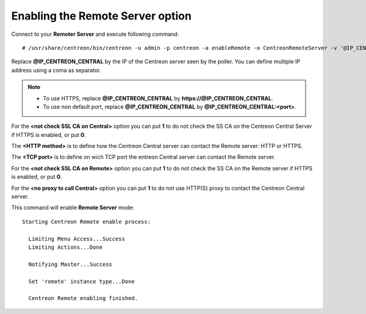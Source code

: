 *********************************
Enabling the Remote Server option
*********************************

Connect to your **Remoter Server** and execute following command::

    # /usr/share/centreon/bin/centreon -u admin -p centreon -a enableRemote -o CentreonRemoteServer -v '@IP_CENTREON_CENTRAL;<not check SSL CA on Central>;<HTTP method>;<TCP port>;<not check SSL CA on Remote>;<no proxy to call Central>'

Replace **@IP_CENTREON_CENTRAL** by the IP of the Centreon server seen by the
poller. You can define multiple IP address using a coma as separator.

.. note::
    * To use HTTPS, replace **@IP_CENTREON_CENTRAL** by
      **https://@IP_CENTREON_CENTRAL**.
    * To use non default port, replace **@IP_CENTREON_CENTRAL** by
      **@IP_CENTREON_CENTRAL:<port>**.

For the **<not check SSL CA on Central>** option you can put **1** to do not
check the SS CA on the Centreon Central Server if HTTPS is enabled, or put **0**.

The **<HTTP method>** is to define how the Centreon Central server can contact
the Remote server: HTTP or HTTPS.

The **<TCP port>** is to define on wich TCP port the entreon Central server can
contact the Remote server.

For the **<not check SSL CA on Remote>** option you can put **1** to do not
check the SS CA on the Remote server if HTTPS is enabled, or put **0**.

For the **<no proxy to call Central>** option you can put **1** to do not
use HTTP(S) proxy to contact the Centreon Central server.

This command will enable **Remote Server** mode::

    Starting Centreon Remote enable process:

      Limiting Menu Access...Success
      Limiting Actions...Done

      Notifying Master...Success
      
      Set 'remote' instance type...Done
      
      Centreon Remote enabling finished.
